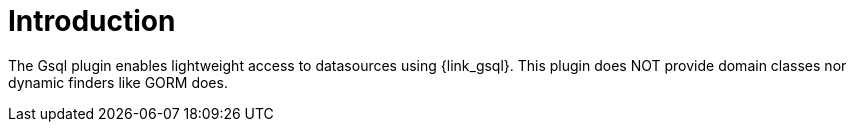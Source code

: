 
[[_introduction]]
= Introduction

The Gsql plugin enables lightweight access to datasources using {link_gsql}.
This plugin does NOT provide domain classes nor dynamic finders like GORM does.

